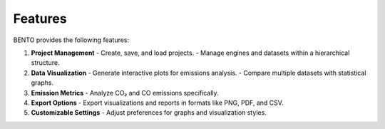 Features
========

BENTO provides the following features:

1. **Project Management**
   - Create, save, and load projects.
   - Manage engines and datasets within a hierarchical structure.

2. **Data Visualization**
   - Generate interactive plots for emissions analysis.
   - Compare multiple datasets with statistical graphs.

3. **Emission Metrics**
   - Analyze CO₂ and CO emissions specifically.

4. **Export Options**
   - Export visualizations and reports in formats like PNG, PDF, and CSV.

5. **Customizable Settings**
   - Adjust preferences for graphs and visualization styles.